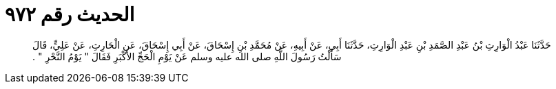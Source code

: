 
= الحديث رقم ٩٧٢

[quote.hadith]
حَدَّثَنَا عَبْدُ الْوَارِثِ بْنُ عَبْدِ الصَّمَدِ بْنِ عَبْدِ الْوَارِثِ، حَدَّثَنَا أَبِي، عَنْ أَبِيهِ، عَنْ مُحَمَّدِ بْنِ إِسْحَاقَ، عَنْ أَبِي إِسْحَاقَ، عَنِ الْحَارِثِ، عَنْ عَلِيٍّ، قَالَ سَأَلْتُ رَسُولَ اللَّهِ صلى الله عليه وسلم عَنْ يَوْمِ الْحَجِّ الأَكْبَرِ فَقَالَ ‏"‏ يَوْمُ النَّحْرِ ‏"‏ ‏.‏